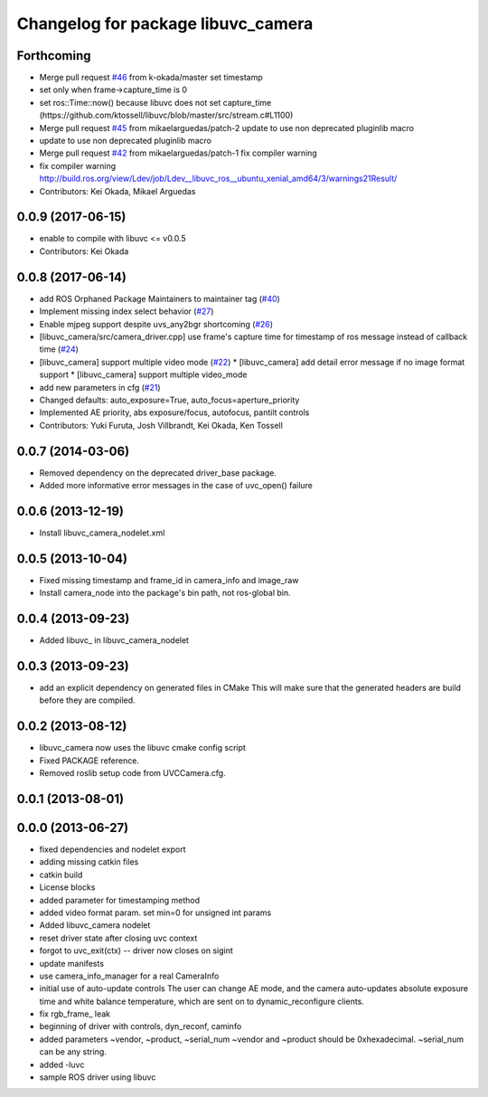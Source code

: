 ^^^^^^^^^^^^^^^^^^^^^^^^^^^^^^^^^^^
Changelog for package libuvc_camera
^^^^^^^^^^^^^^^^^^^^^^^^^^^^^^^^^^^

Forthcoming
-----------
* Merge pull request `#46 <https://github.com/ros-drivers/libuvc_ros/issues/46>`_ from k-okada/master
  set timestamp
* set only when frame->capture_time is 0
* set ros::Time::now() because libuvc does not set capture_time (https://github.com/ktossell/libuvc/blob/master/src/stream.c#L1100)
* Merge pull request `#45 <https://github.com/ros-drivers/libuvc_ros/issues/45>`_ from mikaelarguedas/patch-2
  update to use non deprecated pluginlib macro
* update to use non deprecated pluginlib macro
* Merge pull request `#42 <https://github.com/ros-drivers/libuvc_ros/issues/42>`_ from mikaelarguedas/patch-1
  fix compiler warning
* fix compiler warning
  http://build.ros.org/view/Ldev/job/Ldev__libuvc_ros__ubuntu_xenial_amd64/3/warnings21Result/
* Contributors: Kei Okada, Mikael Arguedas

0.0.9 (2017-06-15)
------------------
* enable to compile with libuvc <= v0.0.5
* Contributors: Kei Okada

0.0.8 (2017-06-14)
------------------
* add ROS Orphaned Package Maintainers to maintainer tag (`#40 <https://github.com/ros-drivers/libuvc_ros/issues/40>`_)
* Implement missing index select behavior (`#27 <https://github.com/ros-drivers/libuvc_ros/issues/27>`_)
* Enable mjpeg support despite uvs_any2bgr shortcoming (`#26 <https://github.com/ros-drivers/libuvc_ros/issues/26>`_)
* [libuvc_camera/src/camera_driver.cpp] use frame's capture time for   timestamp of ros message instead of callback time (`#24 <https://github.com/ros-drivers/libuvc_ros/issues/24>`_)
* [libuvc_camera] support multiple video mode (`#22 <https://github.com/ros-drivers/libuvc_ros/issues/22>`_)
  * [libuvc_camera] add detail error message if no image format support
  * [libuvc_camera] support multiple video_mode
* add new parameters in cfg (`#21 <https://github.com/ros-drivers/libuvc_ros/issues/21>`_)
* Changed defaults: auto_exposure=True, auto_focus=aperture_priority
* Implemented AE priority, abs exposure/focus, autofocus, pantilt controls
* Contributors: Yuki Furuta, Josh Villbrandt, Kei Okada, Ken Tossell

0.0.7 (2014-03-06)
------------------
* Removed dependency on the deprecated driver_base package.
* Added more informative error messages in the case of uvc_open() failure

0.0.6 (2013-12-19)
------------------
* Install libuvc_camera_nodelet.xml

0.0.5 (2013-10-04)
------------------
* Fixed missing timestamp and frame_id in camera_info and image_raw
* Install camera_node into the package's bin path, not ros-global bin.

0.0.4 (2013-09-23)
------------------
* Added libuvc_ in libuvc_camera_nodelet

0.0.3 (2013-09-23)
------------------
* add an explicit dependency on generated files in CMake
  This will make sure that the generated headers are build before they are compiled.

0.0.2 (2013-08-12)
------------------
* libuvc_camera now uses the libuvc cmake config script
* Fixed PACKAGE reference.
* Removed roslib setup code from UVCCamera.cfg.

0.0.1 (2013-08-01)
------------------

0.0.0 (2013-06-27)
------------------
* fixed dependencies and nodelet export
* adding missing catkin files
* catkin build
* License blocks
* added parameter for timestamping method
* added video format param. set min=0 for unsigned int params
* Added libuvc_camera nodelet
* reset driver state after closing uvc context
* forgot to uvc_exit(ctx) -- driver now closes on sigint
* update manifests
* use camera_info_manager for a real CameraInfo
* initial use of auto-update controls
  The user can change AE mode, and the camera auto-updates
  absolute exposure time and white balance temperature, which
  are sent on to dynamic_reconfigure clients.
* fix rgb_frame_ leak
* beginning of driver with controls, dyn_reconf, caminfo
* added parameters ~vendor, ~product, ~serial_num
  ~vendor and ~product should be 0xhexadecimal. ~serial_num
  can be any string.
* added -luvc
* sample ROS driver using libuvc
